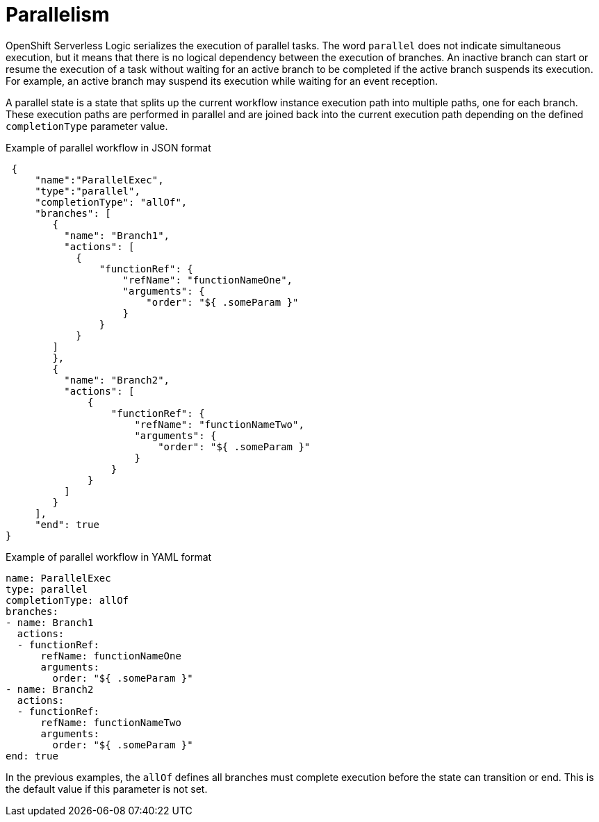 // Module included in the following assemblies:
// * about/serverless-logic-overview.adoc


:_content-type: CONCEPT
[id="serverless-logic-overview-parallelism_{context}"]
= Parallelism

OpenShift Serverless Logic serializes the execution of parallel tasks. The word `parallel` does not indicate simultaneous execution, but it means that there is no logical dependency between the execution of branches. An inactive branch can start or resume the execution of a task without waiting for an active branch to be completed if the active branch suspends its execution. For example, an active branch may suspend its execution while waiting for an event reception.

A parallel state is a state that splits up the current workflow instance execution path into multiple paths, one for each branch. These execution paths are performed in parallel and are joined back into the current execution path depending on the defined `completionType` parameter value.

.Example of parallel workflow in JSON format
[source,json]
----
 {
     "name":"ParallelExec",
     "type":"parallel",
     "completionType": "allOf",
     "branches": [
        {
          "name": "Branch1",
          "actions": [
            {
                "functionRef": {
                    "refName": "functionNameOne",
                    "arguments": {
                        "order": "${ .someParam }"
                    }
                }
            }
        ]
        },
        {
          "name": "Branch2",
          "actions": [
              {
                  "functionRef": {
                      "refName": "functionNameTwo",
                      "arguments": {
                          "order": "${ .someParam }"
                      }
                  }
              }
          ]
        }
     ],
     "end": true
}
----

.Example of parallel workflow in YAML format
[source,yaml]
----
name: ParallelExec
type: parallel
completionType: allOf
branches:
- name: Branch1
  actions:
  - functionRef:
      refName: functionNameOne
      arguments:
        order: "${ .someParam }"
- name: Branch2
  actions:
  - functionRef:
      refName: functionNameTwo
      arguments:
        order: "${ .someParam }"
end: true
----

In the previous examples, the `allOf` defines all branches must complete execution before the state can transition or end. This is the default value if this parameter is not set.
